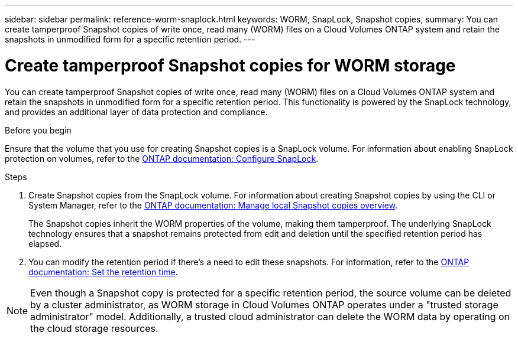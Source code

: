 ---
sidebar: sidebar
permalink: reference-worm-snaplock.html
keywords: WORM, SnapLock, Snapshot copies, 
summary: You can create tamperproof Snapshot copies of write once, read many (WORM) files on a Cloud Volumes ONTAP system and retain the snapshots in unmodified form for a specific retention period.
---

= Create tamperproof Snapshot copies for WORM storage   
:hardbreaks:
:nofooter:
:icons: font
:linkattrs:
:imagesdir: ./media/

[.lead]
You can create tamperproof Snapshot copies of write once, read many (WORM) files on a Cloud Volumes ONTAP system and retain the snapshots in unmodified form for a specific retention period. This functionality is powered by the SnapLock technology, and provides an additional layer of data protection and compliance.


.Before you begin

Ensure that the volume that you use for creating Snapshot copies is a SnapLock volume. For information about enabling SnapLock protection on volumes, refer to the https://docs.netapp.com/us-en/ontap/snaplock/snaplock-config-overview-concept.html[ONTAP documentation: Configure SnapLock^].

.Steps
. Create Snapshot copies from the SnapLock volume. For information about creating Snapshot copies by using the CLI or System Manager, refer to the https://docs.netapp.com/us-en/ontap/data-protection/manage-local-snapshot-copies-concept.html[ONTAP documentation: Manage local Snapshot copies overview^].
+
The Snapshot copies inherit the WORM properties of the volume, making them tamperproof. The underlying SnapLock technology ensures that a snapshot remains protected from edit and deletion until the specified retention period has elapsed.
+
. You can modify the retention period if there's a need to edit these snapshots. For information, refer to the https://docs.netapp.com/us-en/ontap/snaplock/set-retention-period-task.html#set-the-default-retention-period[ONTAP documentation: Set the retention time^].

[NOTE]
Even though a Snapshot copy is protected for a specific retention period, the source volume can be deleted by a cluster administrator, as WORM storage in Cloud Volumes ONTAP operates under a "trusted storage administrator" model. Additionally, a trusted cloud administrator can delete the WORM data by operating on the cloud storage resources.
